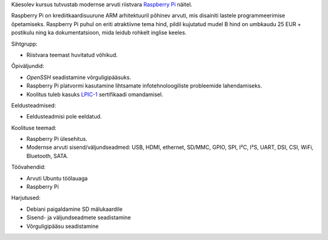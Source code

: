 .. title: Raspberry Pi
.. author: Lauri Võsandi <lauri.vosandi@gmail.com>
.. license: cc-by-3
.. tags:  Arduino, Estonian IT College
.. date: 2013-10-31

Käesolev kursus tutvustab modernse arvuti riistvara
`Raspberry Pi <http://www.raspberrypi.org/faqs>`_ näitel.

.. image:: http://www.raspberrypi.org/wp-content/uploads/2011/07/7513051848_9a6ef2feb8_o.jpeg

Raspberry Pi on krediitkaardisuurune ARM arhitektuuril põhinev arvuti,
mis disainiti lastele programmeerimise õpetamiseks.
Raspberry Pi puhul on eriti atraktiivne tema hind, pildil kujutatud
mudel B hind on umbkaudu 25 EUR + postikulu ning ka dokumentatsioon, mida 
leidub rohkelt inglise keeles.

Sihtgrupp:

* Riistvara teemast huvitatud võhikud.

Õpiväljundid:

* *OpenSSH* seadistamine võrguligipääsuks.
* Raspberry Pi platvormi kasutamine lihtsamate infotehnoloogiliste probleemide
  lahendamiseks.
* Koolitus tuleb kasuks
  `LPIC-1 <http://www.lpi.org/linux-certifications/programs/lpic-1>`_ sertifikaadi omandamisel.


Eeldusteadmised:

* Eeldusteadmisi pole eeldatud.

Koolituse teemad:

* Raspberry Pi ülesehitus.
* Modernse arvuti sisend/väljundseadmed: USB, HDMI, ethernet, SD/MMC, GPIO,
  SPI, I²C, I²S, UART, DSI, CSI, WiFi, Bluetooth, SATA.

Töövahendid:

* Arvuti Ubuntu töölauaga
* Raspberry Pi

Harjutused:

* Debiani paigaldamine SD mälukaardile
* Sisend- ja väljundseadmete seadistamine
* Võrguligipääsu seadistamine
